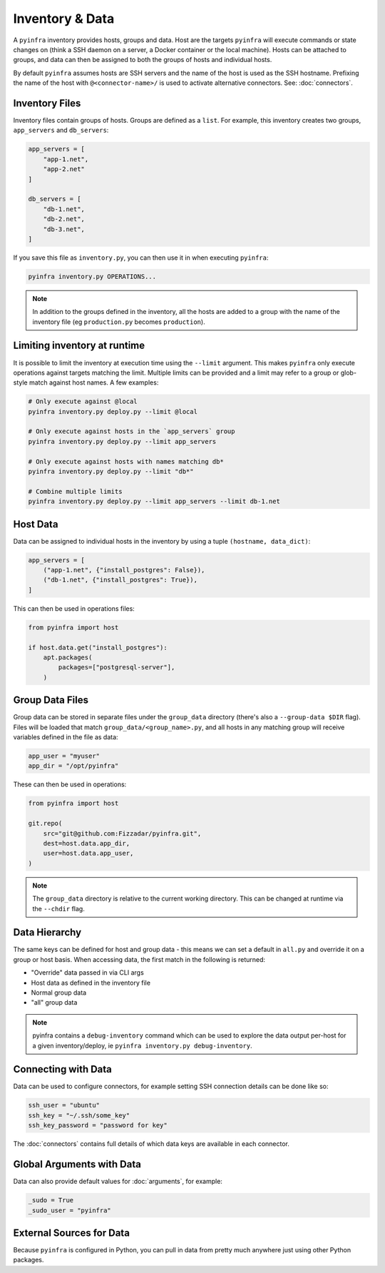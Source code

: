 Inventory & Data
================

A ``pyinfra`` inventory provides hosts, groups and data. Host are the targets ``pyinfra`` will execute commands or state changes on (think a SSH daemon on a server, a Docker container or the local machine). Hosts can be attached to groups, and data can then be assigned to both the groups of hosts and individual hosts.

By default ``pyinfra`` assumes hosts are SSH servers and the name of the host is used as the SSH hostname. Prefixing the name of the host with ``@<connector-name>/`` is used to activate alternative connectors. See: :doc:`connectors`.

Inventory Files
---------------

Inventory files contain groups of hosts. Groups are defined as a ``list``. For example, this inventory creates two groups, ``app_servers`` and ``db_servers``:

.. code:: python

    app_servers = [
        "app-1.net",
        "app-2.net"
    ]

    db_servers = [
        "db-1.net",
        "db-2.net",
        "db-3.net",
    ]

If you save this file as ``inventory.py``, you can then use it in when executing ``pyinfra``:

.. code:: shell

    pyinfra inventory.py OPERATIONS...

.. Note::
    In addition to the groups defined in the inventory, all the hosts are added to a group with the name of the inventory file (eg ``production.py`` becomes ``production``).

Limiting inventory at runtime
-----------------------------

It is possible to limit the inventory at execution time using the ``--limit`` argument. This makes ``pyinfra`` only execute operations against targets matching the limit. Multiple limits can be provided and a limit may refer to a group or glob-style match against host names. A few examples:

.. code:: shell

    # Only execute against @local
    pyinfra inventory.py deploy.py --limit @local

    # Only execute against hosts in the `app_servers` group
    pyinfra inventory.py deploy.py --limit app_servers

    # Only execute against hosts with names matching db*
    pyinfra inventory.py deploy.py --limit "db*"

    # Combine multiple limits
    pyinfra inventory.py deploy.py --limit app_servers --limit db-1.net

Host Data
---------

Data can be assigned to individual hosts in the inventory by using a tuple ``(hostname, data_dict)``:

.. code:: python

    app_servers = [
        ("app-1.net", {"install_postgres": False}),
        ("db-1.net", {"install_postgres": True}),
    ]

This can then be used in operations files:

.. code:: python

    from pyinfra import host

    if host.data.get("install_postgres"):
        apt.packages(
            packages=["postgresql-server"],
        )

Group Data Files
----------------

Group data can be stored in separate files under the ``group_data`` directory (there's also a ``--group-data $DIR`` flag). Files will be loaded that match ``group_data/<group_name>.py``, and all hosts in any matching group will receive variables defined in the file as data:

.. code:: python

    app_user = "myuser"
    app_dir = "/opt/pyinfra"

These can then be used in operations:

.. code:: python

    from pyinfra import host

    git.repo(
        src="git@github.com:Fizzadar/pyinfra.git",
        dest=host.data.app_dir,
        user=host.data.app_user,
    )

.. Note::
    The ``group_data`` directory is relative to the current working directory. This can be changed at runtime via the ``--chdir`` flag.

Data Hierarchy
--------------

The same keys can be defined for host and group data - this means we can set a default in ``all.py`` and override it on a group or host basis. When accessing data, the first match in the following is returned:

+ "Override" data passed in via CLI args
+ Host data as defined in the inventory file
+ Normal group data
+ "all" group data

.. Note::
    pyinfra contains a ``debug-inventory`` command which can be used to explore the data output per-host for a given inventory/deploy, ie ``pyinfra inventory.py debug-inventory``.

Connecting with Data
--------------------

Data can be used to configure connectors, for example setting SSH connection details can be done like so:

.. code:: python

    ssh_user = "ubuntu"
    ssh_key = "~/.ssh/some_key"
    ssh_key_password = "password for key"

The :doc:`connectors` contains full details of which data keys are available in each connector.

Global Arguments with Data
--------------------------

Data can also provide default values for :doc:`arguments`, for example:

.. code:: python

    _sudo = True
    _sudo_user = "pyinfra"

External Sources for Data
-------------------------

Because ``pyinfra`` is configured in Python, you can pull in data from pretty much anywhere just using other Python packages.
